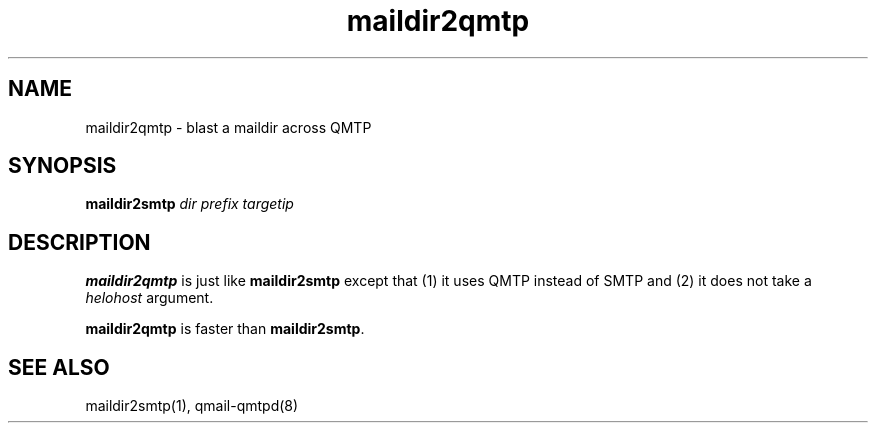 .TH maildir2qmtp 1
.SH NAME
maildir2qmtp \- blast a maildir across QMTP
.SH SYNOPSIS
.B maildir2smtp
.I dir
.I prefix
.I targetip
.SH DESCRIPTION
.B maildir2qmtp
is just like
.B maildir2smtp
except that
(1) it uses QMTP instead of SMTP
and
(2) it does not take a
.I helohost
argument.

.B maildir2qmtp
is faster than
.BR maildir2smtp .
.SH "SEE ALSO"
maildir2smtp(1),
qmail-qmtpd(8)
